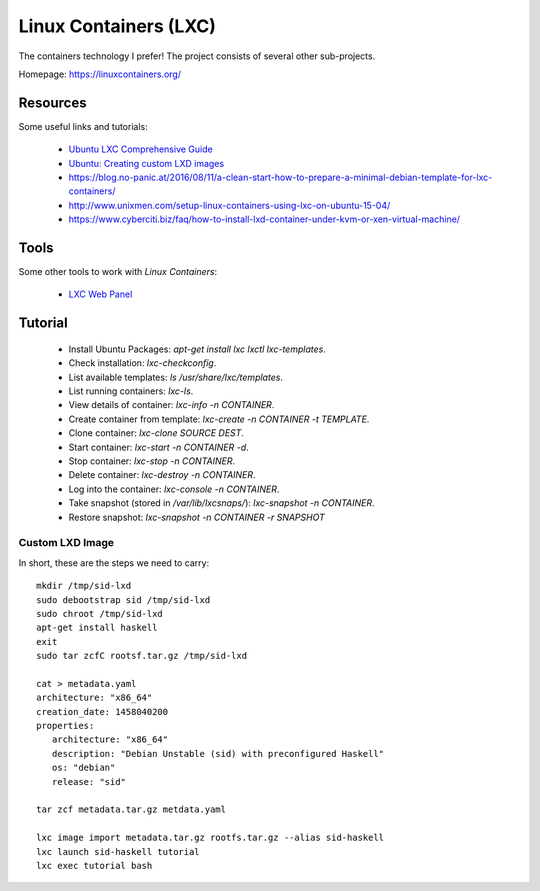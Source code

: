 ======================
Linux Containers (LXC)
======================

The containers technology I prefer!
The project consists of several other sub-projects.

Homepage:	https://linuxcontainers.org/


Resources
---------

Some useful links and tutorials:

 - `Ubuntu LXC Comprehensive Guide <https://help.ubuntu.com/12.04/serverguide/lxc.html>`_
 - `Ubuntu: Creating custom LXD images <https://tutorials.ubuntu.com/tutorial/create-custom-lxd-images>`_
 - https://blog.no-panic.at/2016/08/11/a-clean-start-how-to-prepare-a-minimal-debian-template-for-lxc-containers/
 - http://www.unixmen.com/setup-linux-containers-using-lxc-on-ubuntu-15-04/
 - https://www.cyberciti.biz/faq/how-to-install-lxd-container-under-kvm-or-xen-virtual-machine/


Tools
-----

Some other tools to work with `Linux Containers`:

 - `LXC Web Panel <http://lxc-webpanel.github.io/>`_

Tutorial
--------

 - Install Ubuntu Packages:  `apt-get install lxc lxctl lxc-templates`.
 - Check installation:  `lxc-checkconfig`.
 - List available templates:  `ls /usr/share/lxc/templates`.
 - List running containers:  `lxc-ls`.
 - View details of container:  `lxc-info -n CONTAINER`.
 - Create container from template:  `lxc-create -n CONTAINER -t TEMPLATE`.
 - Clone container:  `lxc-clone SOURCE DEST`.
 - Start container:  `lxc-start -n CONTAINER -d`.
 - Stop container:  `lxc-stop -n CONTAINER`.
 - Delete container:  `lxc-destroy -n CONTAINER`.
 - Log into the container:  `lxc-console -n CONTAINER`.
 - Take snapshot (stored in `/var/lib/lxcsnaps/`):  `lxc-snapshot -n CONTAINER`.
 - Restore snapshot:  `lxc-snapshot -n CONTAINER -r SNAPSHOT`


Custom LXD Image
~~~~~~~~~~~~~~~~

In short, these are the steps we need to carry::

   mkdir /tmp/sid-lxd
   sudo debootstrap sid /tmp/sid-lxd
   sudo chroot /tmp/sid-lxd
   apt-get install haskell
   exit
   sudo tar zcfC rootsf.tar.gz /tmp/sid-lxd

   cat > metadata.yaml
   architecture: "x86_64"
   creation_date: 1458040200
   properties:
      architecture: "x86_64"
      description: "Debian Unstable (sid) with preconfigured Haskell"
      os: "debian"
      release: "sid"

   tar zcf metadata.tar.gz metdata.yaml

   lxc image import metadata.tar.gz rootfs.tar.gz --alias sid-haskell
   lxc launch sid-haskell tutorial
   lxc exec tutorial bash
